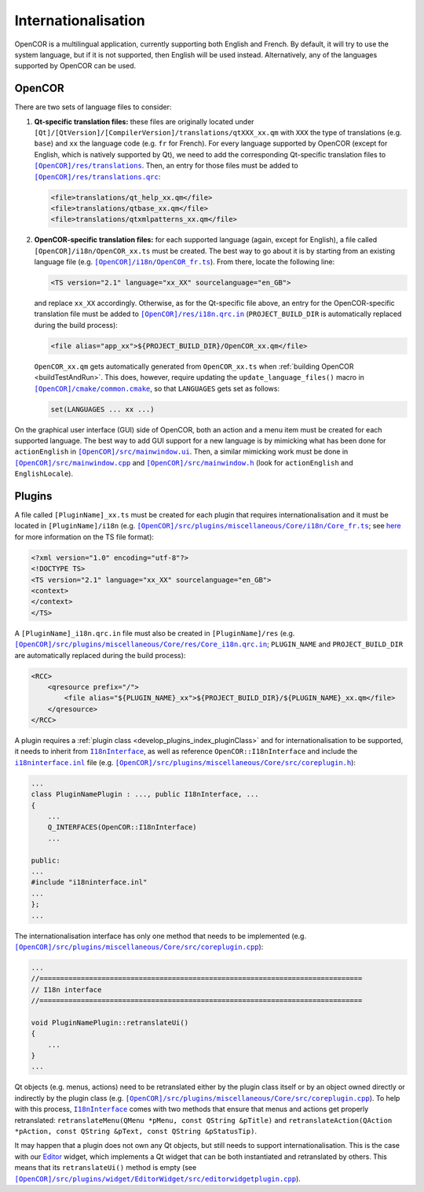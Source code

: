 .. _develop_internationalisation:

======================
 Internationalisation
======================

OpenCOR is a multilingual application, currently supporting both English and French.
By default, it will try to use the system language, but if it is not supported, then English will be used instead.
Alternatively, any of the languages supported by OpenCOR can be used.

OpenCOR
-------

There are two sets of language files to consider:

#. **Qt-specific translation files:** these files are originally located under ``[Qt]/[QtVersion]/[CompilerVersion]/translations/qtXXX_xx.qm`` with ``XXX`` the type of translations (e.g. ``base``) and ``xx`` the language code (e.g. ``fr`` for French).
   For every language supported by OpenCOR (except for English, which is natively supported by Qt), we need to add the corresponding Qt-specific translation files to |translations|_.
   Then, an entry for those files must be added to |translations.qrc|_:

   .. code-block:: xml

     <file>translations/qt_help_xx.qm</file>
     <file>translations/qtbase_xx.qm</file>
     <file>translations/qtxmlpatterns_xx.qm</file>

   .. |translations| replace:: ``[OpenCOR]/res/translations``
   .. _translations: https://github.com/opencor/opencor/tree/master/res/translations

   .. |translations.qrc| replace:: ``[OpenCOR]/res/translations.qrc``
   .. _translations.qrc: https://github.com/opencor/opencor/blob/master/res/translations.qrc

#. **OpenCOR-specific translation files:** for each supported language (again, except for English), a file called ``[OpenCOR]/i18n/OpenCOR_xx.ts`` must be created.
   The best way to go about it is by starting from an existing language file (e.g. |OpenCOR_fr.ts|_).
   From there, locate the following line:

   .. code-block:: xml

     <TS version="2.1" language="xx_XX" sourcelanguage="en_GB">

   .. |OpenCOR_fr.ts| replace:: ``[OpenCOR]/i18n/OpenCOR_fr.ts``
   .. _OpenCOR_fr.ts: https://github.com/opencor/opencor/tree/master/i18n/OpenCOR_fr.ts

   and replace ``xx_XX`` accordingly. Otherwise, as for the Qt-specific file above, an entry for the OpenCOR-specific translation file must be added to |i18n.qrc.in|_ (``PROJECT_BUILD_DIR`` is automatically replaced during the build process):

   .. code-block:: xml

     <file alias="app_xx">${PROJECT_BUILD_DIR}/OpenCOR_xx.qm</file>

   .. |i18n.qrc.in| replace:: ``[OpenCOR]/res/i18n.qrc.in``
   .. _i18n.qrc.in: https://github.com/opencor/opencor/tree/master/res/i18n.qrc.in

   ``OpenCOR_xx.qm`` gets automatically generated from ``OpenCOR_xx.ts`` when :ref:`building OpenCOR <buildTestAndRun>`.
   This does, however, require updating the ``update_language_files()`` macro in |common.cmake|_, so that ``LANGUAGES`` gets set as follows:

   .. code-block:: cmake

     set(LANGUAGES ... xx ...)

   .. |common.cmake| replace:: ``[OpenCOR]/cmake/common.cmake``
   .. _common.cmake: https://github.com/opencor/opencor/tree/master/cmake/common.cmake

On the graphical user interface (GUI) side of OpenCOR, both an action and a menu item must be created for each supported language.
The best way to add GUI support for a new language is by mimicking what has been done for ``actionEnglish`` in |mainwindow.ui|_.
Then, a similar mimicking work must be done in |mainwindow.cpp|_ and |mainwindow.h|_ (look for ``actionEnglish`` and ``EnglishLocale``).

   .. |mainwindow.ui| replace:: ``[OpenCOR]/src/mainwindow.ui``
   .. _mainwindow.ui: https://github.com/opencor/opencor/tree/master/src/mainwindow.ui

   .. |mainwindow.cpp| replace:: ``[OpenCOR]/src/mainwindow.cpp``
   .. _mainwindow.cpp: https://github.com/opencor/opencor/tree/master/src/mainwindow.cpp

   .. |mainwindow.h| replace:: ``[OpenCOR]/src/mainwindow.h``
   .. _mainwindow.h: https://github.com/opencor/opencor/tree/master/src/mainwindow.h

Plugins
-------

A file called ``[PluginName]_xx.ts`` must be created for each plugin that requires internationalisation and it must be located in ``[PluginName]/i18n`` (e.g. |Core_fr.ts|_; see `here <http://doc.qt.io/qt-5/linguist-ts-file-format.html>`_ for more information on the TS file format):

.. code-block:: xml

  <?xml version="1.0" encoding="utf-8"?>
  <!DOCTYPE TS>
  <TS version="2.1" language="xx_XX" sourcelanguage="en_GB">
  <context>
  </context>
  </TS>

.. |Core_fr.ts| replace:: ``[OpenCOR]/src/plugins/miscellaneous/Core/i18n/Core_fr.ts``
.. _Core_fr.ts: https://github.com/opencor/opencor/tree/master/src/plugins/miscellaneous/Core/i18n/Core_fr.ts

A ``[PluginName]_i18n.qrc.in`` file must also be created in ``[PluginName]/res`` (e.g. |Core_i18n.qrc.in|_; ``PLUGIN_NAME`` and ``PROJECT_BUILD_DIR`` are automatically replaced during the build process):

.. code-block:: xml

  <RCC>
      <qresource prefix="/">
          <file alias="${PLUGIN_NAME}_xx">${PROJECT_BUILD_DIR}/${PLUGIN_NAME}_xx.qm</file>
      </qresource>
  </RCC>

.. |Core_i18n.qrc.in| replace:: ``[OpenCOR]/src/plugins/miscellaneous/Core/res/Core_i18n.qrc.in``
.. _Core_i18n.qrc.in: https://github.com/opencor/opencor/tree/master/src/plugins/miscellaneous/Core/res/Core_i18n.qrc.in

A plugin requires a :ref:`plugin class <develop_plugins_index_pluginClass>` and for internationalisation to be supported, it needs to inherit from |I18nInterface|_, as well as reference ``OpenCOR::I18nInterface`` and include the |i18ninterface.inl|_ file (e.g. |coreplugin.h|_):

.. code-block:: c++

  ...
  class PluginNamePlugin : ..., public I18nInterface, ...
  {
      ...
      Q_INTERFACES(OpenCOR::I18nInterface)
      ...

  public:
  ...
  #include "i18ninterface.inl"
  ...
  };
  ...

.. |I18nInterface| replace:: ``I18nInterface``
.. _I18nInterface: https://github.com/opencor/opencor/blob/master/src/plugins/i18ninterface.h

.. |i18ninterface.inl| replace:: ``i18ninterface.inl``
.. _i18ninterface.inl: https://github.com/opencor/opencor/blob/master/src/plugins/i18ninterface.inl

.. |coreplugin.h| replace:: ``[OpenCOR]/src/plugins/miscellaneous/Core/src/coreplugin.h``
.. _coreplugin.h: https://github.com/opencor/opencor/blob/master/src/plugins/miscellaneous/Core/src/coreplugin.h

The internationalisation interface has only one method that needs to be implemented (e.g. |coreplugin.cpp|_):

.. code-block:: c++

  ...
  //==============================================================================
  // I18n interface
  //==============================================================================

  void PluginNamePlugin::retranslateUi()
  {
      ...
  }
  ...

.. |coreplugin.cpp| replace:: ``[OpenCOR]/src/plugins/miscellaneous/Core/src/coreplugin.cpp``
.. _coreplugin.cpp: https://github.com/opencor/opencor/blob/master/src/plugins/miscellaneous/Core/src/coreplugin.cpp

Qt objects (e.g. menus, actions) need to be retranslated either by the plugin class itself or by an object owned directly or indirectly by the plugin class (e.g. |coreplugin.cpp|_).
To help with this process, |I18nInterface|_ comes with two methods that ensure that menus and actions get properly retranslated: ``retranslateMenu(QMenu *pMenu, const QString &pTitle)`` and ``retranslateAction(QAction *pAction, const QString &pText, const QString &pStatusTip)``.

It may happen that a plugin does not own any Qt objects, but still needs to support internationalisation.
This is the case with our `Editor <https://github.com/opencor/opencor/tree/master/src/plugins/widget/EditorWidget>`_ widget, which implements a Qt widget that can be both instantiated and retranslated by others.
This means that its ``retranslateUi()`` method is empty (see |editorwidgetplugin.cpp|_).

.. |editorwidgetplugin.cpp| replace:: ``[OpenCOR]/src/plugins/widget/EditorWidget/src/editorwidgetplugin.cpp``
.. _editorwidgetplugin.cpp: https://github.com/opencor/opencor/blob/master/src/plugins/widget/EditorWidget/src/editorwidgetplugin.cpp
